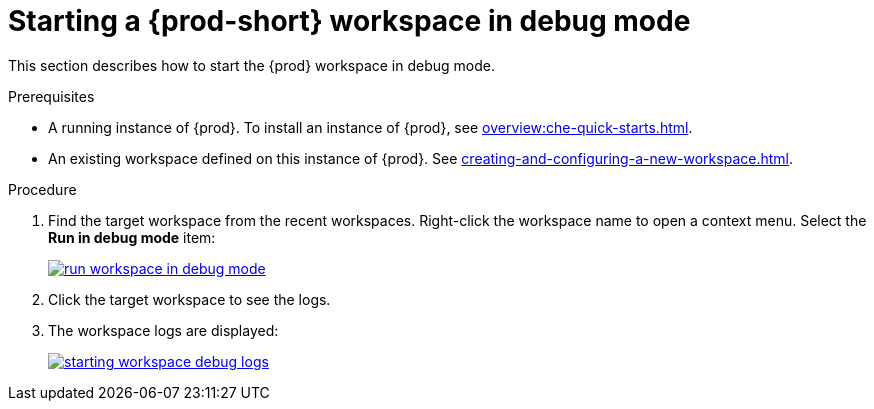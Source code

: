 
// Module included in the following assemblies:
//
// troubleshooting-che



[id="starting-a-{prod-id-short}-workspace-in-debug-mode_{context}"]
= Starting a {prod-short} workspace in debug mode

This section describes how to start the {prod} workspace in debug mode.

.Prerequisites

* A running instance of {prod}. To install an instance of {prod}, see xref:overview:che-quick-starts.adoc[].

* An existing workspace defined on this instance of {prod}. See xref:creating-and-configuring-a-new-workspace.adoc[].

.Procedure

. Find the target workspace from the recent workspaces. Right-click the workspace name to open a context menu. Select the *Run in debug mode* item:
+
image::troubleshooting/run_workspace_in_debug_mode.png[link="../_images/troubleshooting/run_workspace_in_debug_mode.png",Run in debug mode]

. Click the target workspace to see the logs.

. The workspace logs are displayed:
+
image::troubleshooting/starting_workspace_debug_logs.png[link="../_images/troubleshooting/starting_workspace_debug_logs.png",Debug logs]
